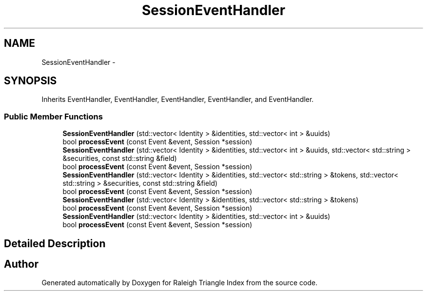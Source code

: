 .TH "SessionEventHandler" 3 "Wed Apr 13 2016" "Version 1.0.0" "Raleigh Triangle Index" \" -*- nroff -*-
.ad l
.nh
.SH NAME
SessionEventHandler \- 
.SH SYNOPSIS
.br
.PP
.PP
Inherits EventHandler, EventHandler, EventHandler, EventHandler, and EventHandler\&.
.SS "Public Member Functions"

.in +1c
.ti -1c
.RI "\fBSessionEventHandler\fP (std::vector< Identity > &identities, std::vector< int > &uuids)"
.br
.ti -1c
.RI "bool \fBprocessEvent\fP (const Event &event, Session *session)"
.br
.ti -1c
.RI "\fBSessionEventHandler\fP (std::vector< Identity > &identities, std::vector< int > &uuids, std::vector< std::string > &securities, const std::string &field)"
.br
.ti -1c
.RI "bool \fBprocessEvent\fP (const Event &event, Session *session)"
.br
.ti -1c
.RI "\fBSessionEventHandler\fP (std::vector< Identity > &identities, std::vector< std::string > &tokens, std::vector< std::string > &securities, const std::string &field)"
.br
.ti -1c
.RI "bool \fBprocessEvent\fP (const Event &event, Session *session)"
.br
.ti -1c
.RI "\fBSessionEventHandler\fP (std::vector< Identity > &identities, std::vector< std::string > &tokens)"
.br
.ti -1c
.RI "bool \fBprocessEvent\fP (const Event &event, Session *session)"
.br
.ti -1c
.RI "\fBSessionEventHandler\fP (std::vector< Identity > &identities, std::vector< int > &uuids)"
.br
.ti -1c
.RI "bool \fBprocessEvent\fP (const Event &event, Session *session)"
.br
.in -1c
.SH "Detailed Description"
.PP 


.SH "Author"
.PP 
Generated automatically by Doxygen for Raleigh Triangle Index from the source code\&.
